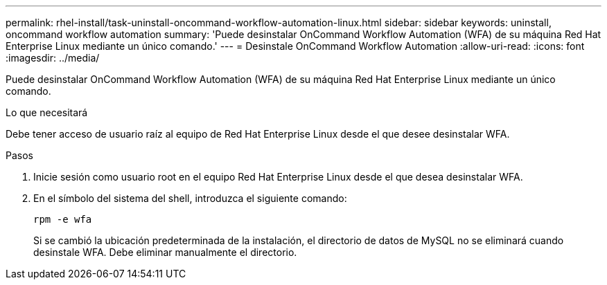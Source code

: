 ---
permalink: rhel-install/task-uninstall-oncommand-workflow-automation-linux.html 
sidebar: sidebar 
keywords: uninstall, oncommand workflow automation 
summary: 'Puede desinstalar OnCommand Workflow Automation (WFA) de su máquina Red Hat Enterprise Linux mediante un único comando.' 
---
= Desinstale OnCommand Workflow Automation
:allow-uri-read: 
:icons: font
:imagesdir: ../media/


[role="lead"]
Puede desinstalar OnCommand Workflow Automation (WFA) de su máquina Red Hat Enterprise Linux mediante un único comando.

.Lo que necesitará
Debe tener acceso de usuario raíz al equipo de Red Hat Enterprise Linux desde el que desee desinstalar WFA.

.Pasos
. Inicie sesión como usuario root en el equipo Red Hat Enterprise Linux desde el que desea desinstalar WFA.
. En el símbolo del sistema del shell, introduzca el siguiente comando:
+
`rpm -e wfa`

+
Si se cambió la ubicación predeterminada de la instalación, el directorio de datos de MySQL no se eliminará cuando desinstale WFA. Debe eliminar manualmente el directorio.



